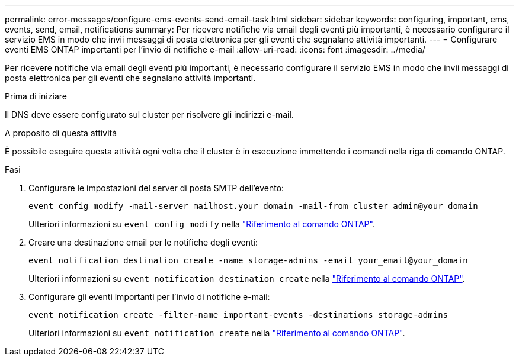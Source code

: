 ---
permalink: error-messages/configure-ems-events-send-email-task.html 
sidebar: sidebar 
keywords: configuring, important, ems, events, send, email, notifications 
summary: Per ricevere notifiche via email degli eventi più importanti, è necessario configurare il servizio EMS in modo che invii messaggi di posta elettronica per gli eventi che segnalano attività importanti. 
---
= Configurare eventi EMS ONTAP importanti per l'invio di notifiche e-mail
:allow-uri-read: 
:icons: font
:imagesdir: ../media/


[role="lead"]
Per ricevere notifiche via email degli eventi più importanti, è necessario configurare il servizio EMS in modo che invii messaggi di posta elettronica per gli eventi che segnalano attività importanti.

.Prima di iniziare
Il DNS deve essere configurato sul cluster per risolvere gli indirizzi e-mail.

.A proposito di questa attività
È possibile eseguire questa attività ogni volta che il cluster è in esecuzione immettendo i comandi nella riga di comando ONTAP.

.Fasi
. Configurare le impostazioni del server di posta SMTP dell'evento:
+
`event config modify -mail-server mailhost.your_domain -mail-from cluster_admin@your_domain`

+
Ulteriori informazioni su `event config modify` nella link:https://docs.netapp.com/us-en/ontap-cli/event-config-modify.html["Riferimento al comando ONTAP"^].

. Creare una destinazione email per le notifiche degli eventi:
+
`event notification destination create -name storage-admins -email your_email@your_domain`

+
Ulteriori informazioni su `event notification destination create` nella link:https://docs.netapp.com/us-en/ontap-cli/event-notification-destination-create.html["Riferimento al comando ONTAP"^].

. Configurare gli eventi importanti per l'invio di notifiche e-mail:
+
`event notification create -filter-name important-events -destinations storage-admins`

+
Ulteriori informazioni su `event notification create` nella link:https://docs.netapp.com/us-en/ontap-cli/event-notification-create.html["Riferimento al comando ONTAP"^].


